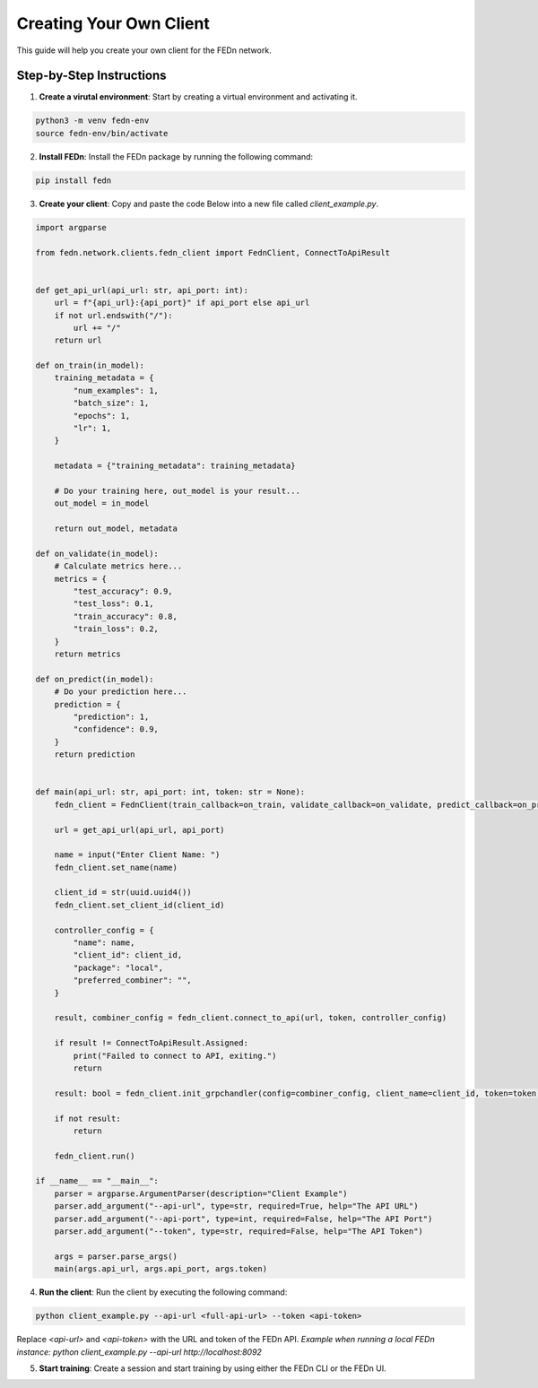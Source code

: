 Creating Your Own Client
========================

This guide will help you create your own client for the FEDn network.

Step-by-Step Instructions
-------------------------

1. **Create a virutal environment**: Start by creating a virtual environment and activating it.

.. code-block:: bash

    python3 -m venv fedn-env
    source fedn-env/bin/activate
  

2. **Install FEDn**: Install the FEDn package by running the following command:

.. code-block:: bash

    pip install fedn

3. **Create your client**: Copy and paste the code Below into a new file called `client_example.py`.

.. code-block:: python

    import argparse

    from fedn.network.clients.fedn_client import FednClient, ConnectToApiResult


    def get_api_url(api_url: str, api_port: int):
        url = f"{api_url}:{api_port}" if api_port else api_url
        if not url.endswith("/"):
            url += "/"
        return url

    def on_train(in_model):
        training_metadata = {
            "num_examples": 1,
            "batch_size": 1,
            "epochs": 1,
            "lr": 1,
        }

        metadata = {"training_metadata": training_metadata}

        # Do your training here, out_model is your result...
        out_model = in_model

        return out_model, metadata

    def on_validate(in_model):
        # Calculate metrics here...
        metrics = {
            "test_accuracy": 0.9,
            "test_loss": 0.1,
            "train_accuracy": 0.8,
            "train_loss": 0.2,
        }
        return metrics

    def on_predict(in_model):
        # Do your prediction here...
        prediction = {
            "prediction": 1,
            "confidence": 0.9,
        }
        return prediction


    def main(api_url: str, api_port: int, token: str = None):
        fedn_client = FednClient(train_callback=on_train, validate_callback=on_validate, predict_callback=on_predict)

        url = get_api_url(api_url, api_port)

        name = input("Enter Client Name: ")
        fedn_client.set_name(name)

        client_id = str(uuid.uuid4())
        fedn_client.set_client_id(client_id)

        controller_config = {
            "name": name,
            "client_id": client_id,
            "package": "local",
            "preferred_combiner": "",
        }

        result, combiner_config = fedn_client.connect_to_api(url, token, controller_config)

        if result != ConnectToApiResult.Assigned:
            print("Failed to connect to API, exiting.")
            return

        result: bool = fedn_client.init_grpchandler(config=combiner_config, client_name=client_id, token=token)

        if not result:
            return

        fedn_client.run()

    if __name__ == "__main__":
        parser = argparse.ArgumentParser(description="Client Example")
        parser.add_argument("--api-url", type=str, required=True, help="The API URL")
        parser.add_argument("--api-port", type=int, required=False, help="The API Port")
        parser.add_argument("--token", type=str, required=False, help="The API Token")

        args = parser.parse_args()
        main(args.api_url, args.api_port, args.token)


4. **Run the client**: Run the client by executing the following command:

.. code-block:: bash

    python client_example.py --api-url <full-api-url> --token <api-token>

Replace `<api-url>` and `<api-token>` with the URL and token of the FEDn API. *Example when running a local FEDn instance: python client_example.py --api-url http://localhost:8092*

5. **Start training**: Create a session and start training by using either the FEDn CLI or the FEDn UI.
